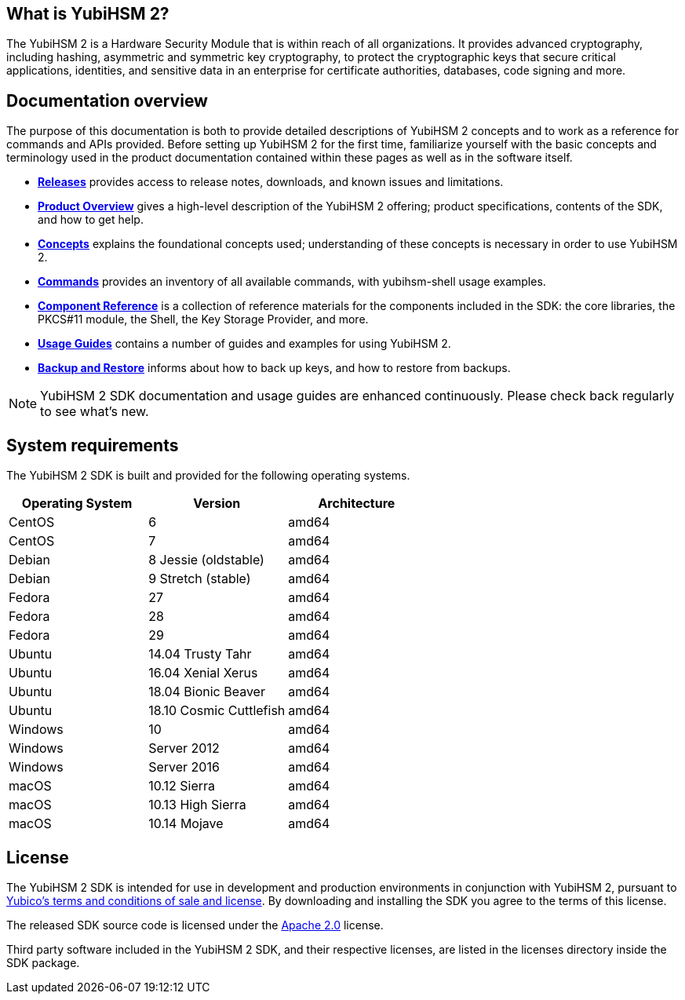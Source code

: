 == What is YubiHSM 2?

The YubiHSM 2 is a Hardware Security Module that is within reach of all organizations. It provides advanced cryptography, including hashing, asymmetric and symmetric key cryptography, to protect the cryptographic keys that secure critical applications, identities, and sensitive data in an enterprise for certificate authorities, databases, code signing and more.

== Documentation overview

The purpose of this documentation is both to provide detailed descriptions of YubiHSM 2 concepts and to work as a reference for commands and APIs provided. Before setting up YubiHSM 2 for the first time, familiarize yourself with the basic concepts and terminology used in the product documentation contained within these pages as well as in the software itself.

- link:Releases[*Releases*] provides access to release notes, downloads, and known issues and limitations.
- link:Product_Overview/[*Product Overview*] gives a high-level description of the YubiHSM 2 offering; product specifications, contents of the SDK, and how to get help.
- link:Concepts[*Concepts*] explains the foundational concepts used; understanding of these concepts is necessary in order to use YubiHSM 2.
- link:Commands/[*Commands*] provides an inventory of all available commands, with yubihsm-shell usage examples.
- link:Component_Reference/[*Component Reference*] is a collection of reference materials for the components included in the SDK: the core libraries, the PKCS#11 module, the Shell, the Key Storage Provider, and more.
- link:Usage_Guides/[*Usage Guides*] contains a number of guides and examples for using YubiHSM 2.
- link:Backup_and_Restore[*Backup and Restore*] informs about how to back up keys, and how to restore from backups.

NOTE: YubiHSM 2 SDK documentation and usage guides are enhanced continuously. Please check back regularly to see what’s new.

== System requirements

The YubiHSM 2 SDK is built and provided for the following operating systems.

[cols="1,1,1", options="header"]
|===
|Operating System | Version | Architecture
|CentOS | 6 | amd64
|CentOS | 7 | amd64
|Debian | 8 Jessie (oldstable) | amd64
|Debian | 9 Stretch (stable) | amd64
|Fedora | 27 | amd64
|Fedora | 28 | amd64
|Fedora | 29 | amd64
|Ubuntu | 14.04 Trusty Tahr | amd64
|Ubuntu | 16.04 Xenial Xerus | amd64
|Ubuntu | 18.04 Bionic Beaver | amd64
|Ubuntu | 18.10 Cosmic Cuttlefish | amd64
|Windows | 10 | amd64
|Windows | Server 2012 | amd64
|Windows | Server 2016 | amd64
|macOS | 10.12 Sierra | amd64
|macOS | 10.13 High Sierra | amd64
|macOS | 10.14 Mojave | amd64
|===

== License

The YubiHSM 2 SDK is intended for use in development and production environments in conjunction with YubiHSM 2, pursuant to https://www.yubico.com/support/terms-conditions/yubico-license-agreement/[Yubico's terms and conditions of sale and license]. By downloading and installing the SDK you agree to the terms of this license.

The released SDK source code is licensed under the https://www.apache.org/licenses/LICENSE-2.0[Apache 2.0] license.

Third party software included in the YubiHSM 2 SDK, and their respective licenses, are listed in the licenses directory inside the SDK package.
